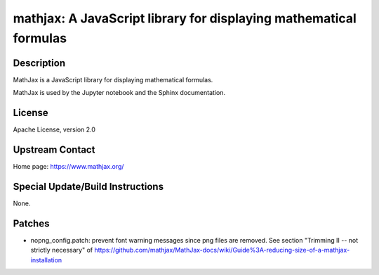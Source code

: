 mathjax: A JavaScript library for displaying mathematical formulas
==================================================================

Description
-----------

MathJax is a JavaScript library for displaying mathematical formulas.

MathJax is used by the Jupyter notebook and the Sphinx documentation.

License
-------

Apache License, version 2.0


Upstream Contact
----------------

Home page: https://www.mathjax.org/

Special Update/Build Instructions
---------------------------------

None.

Patches
-------

-  nopng_config.patch: prevent font warning messages since png files are
   removed. See section "Trimming II -- not strictly necessary" of
   https://github.com/mathjax/MathJax-docs/wiki/Guide%3A-reducing-size-of-a-mathjax-installation
